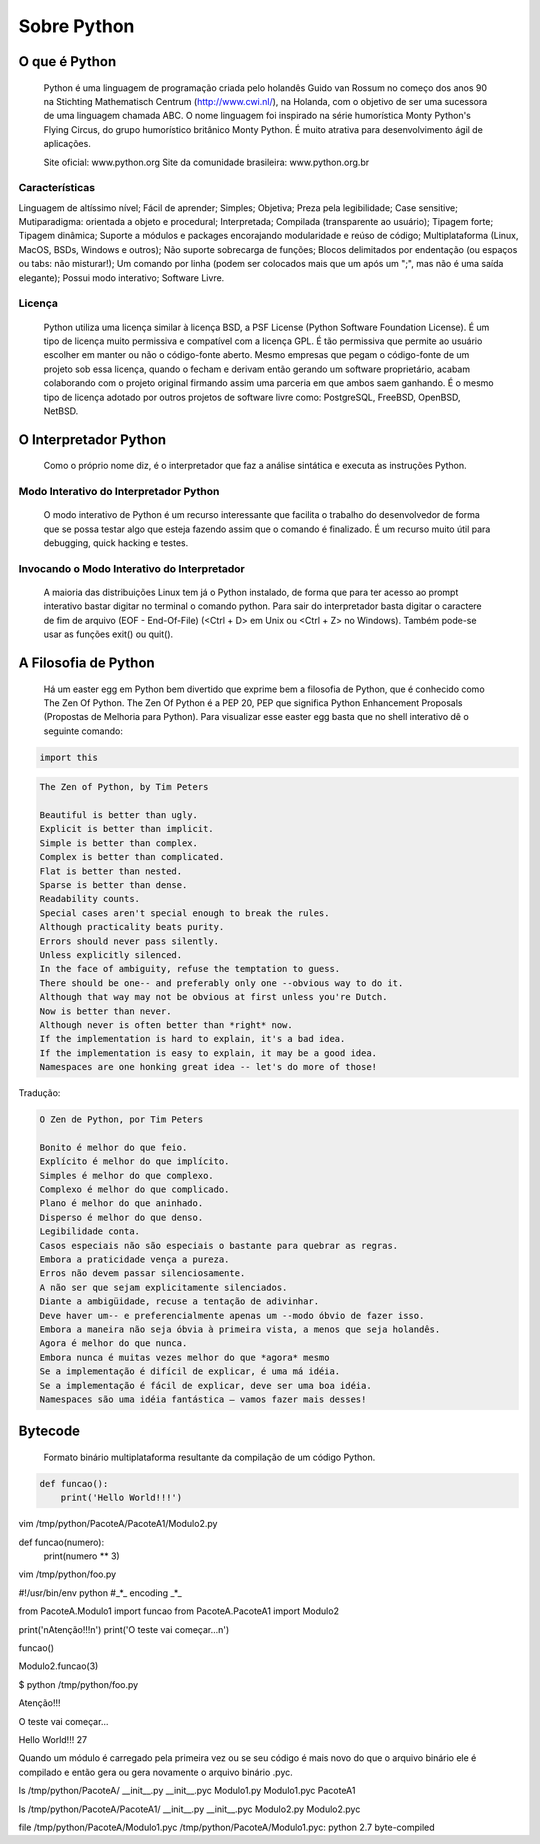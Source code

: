 Sobre Python
************

O que é Python
--------------

	Python é uma linguagem de programação criada pelo holandês Guido van Rossum no começo dos anos 90 na Stichting Mathematisch Centrum (http://www.cwi.nl/), na Holanda, com o objetivo de ser uma sucessora de uma linguagem chamada ABC.
	O nome linguagem foi inspirado na série humorística Monty Python's Flying Circus, do grupo humorístico britânico Monty Python. 
	É muito atrativa para desenvolvimento ágil de aplicações.

	Site oficial: www.python.org
	Site da comunidade brasileira: www.python.org.br

Características
~~~~~~~~~~~~~~~

Linguagem de altíssimo nível;
Fácil de aprender;
Simples;
Objetiva;
Preza pela legibilidade;
Case sensitive;
Mutiparadigma: orientada a objeto e procedural;
Interpretada;
Compilada (transparente ao usuário);
Tipagem forte;
Tipagem dinâmica;
Suporte a módulos e packages encorajando modularidade e reúso de código;
Multiplataforma (Linux, MacOS, BSDs, Windows e outros);
Não suporte sobrecarga de funções;
Blocos delimitados por endentação (ou espaços ou tabs: não misturar!);
Um comando por linha (podem ser colocados mais que um após um ";", mas não é uma saída elegante);
Possui modo interativo;
Software Livre.

Licença
~~~~~~~

	Python utiliza uma licença similar à licença BSD, a PSF License (Python Software Foundation License).
	É um tipo de licença muito permissiva e compatível com a licença GPL.
	É tão permissiva que permite ao usuário escolher em manter ou não o código-fonte aberto.
	Mesmo empresas que pegam o código-fonte de um projeto sob essa licença, quando o fecham e derivam então gerando um software proprietário, acabam colaborando com o projeto original firmando assim uma parceria em que ambos saem ganhando.
	É o mesmo tipo de licença adotado por outros projetos de software livre como: PostgreSQL, FreeBSD, OpenBSD, NetBSD.

O Interpretador Python
----------------------
	Como o próprio nome diz, é o interpretador que faz a análise sintática e executa as instruções Python.

Modo Interativo do Interpretador Python
~~~~~~~~~~~~~~~~~~~~~~~~~~~~~~~~~~~~~~~

	O modo interativo de Python é um recurso interessante que facilita o trabalho do desenvolvedor de forma que se possa testar algo que esteja fazendo assim que o comando é finalizado.
	É um recurso muito útil para debugging, quick hacking e testes.	

Invocando o Modo Interativo do Interpretador
~~~~~~~~~~~~~~~~~~~~~~~~~~~~~~~~~~~~~~~~~~~~

	A maioria das distribuições Linux tem já o Python instalado, de forma que para ter acesso ao prompt interativo bastar digitar no terminal o comando python.
	Para sair do interpretador basta digitar o caractere de fim de arquivo (EOF - End-Of-File) (<Ctrl + D> em Unix ou <Ctrl + Z> no Windows). Também pode-se usar as funções exit() ou quit().

A Filosofia de Python
---------------------

	Há um easter egg em Python bem divertido que exprime bem a filosofia de Python, que é conhecido como The Zen Of Python.
	The Zen Of Python é a PEP 20, PEP que significa Python Enhancement Proposals (Propostas de Melhoria para Python).
	Para visualizar esse easter egg basta que no shell interativo dê o seguinte comando:

.. code-block:: python
    
    import this

.. code-block:: console

    The Zen of Python, by Tim Peters

    Beautiful is better than ugly.
    Explicit is better than implicit.
    Simple is better than complex.
    Complex is better than complicated.
    Flat is better than nested.
    Sparse is better than dense.
    Readability counts.
    Special cases aren't special enough to break the rules.
    Although practicality beats purity.
    Errors should never pass silently.
    Unless explicitly silenced.
    In the face of ambiguity, refuse the temptation to guess.
    There should be one-- and preferably only one --obvious way to do it.
    Although that way may not be obvious at first unless you're Dutch.
    Now is better than never.
    Although never is often better than *right* now.
    If the implementation is hard to explain, it's a bad idea.
    If the implementation is easy to explain, it may be a good idea.
    Namespaces are one honking great idea -- let's do more of those!

Tradução:

.. code-block:: console


    O Zen de Python, por Tim Peters

    Bonito é melhor do que feio.
    Explícito é melhor do que implícito.
    Simples é melhor do que complexo.
    Complexo é melhor do que complicado.
    Plano é melhor do que aninhado.
    Disperso é melhor do que denso.
    Legibilidade conta.
    Casos especiais não são especiais o bastante para quebrar as regras.
    Embora a praticidade vença a pureza.
    Erros não devem passar silenciosamente.
    A não ser que sejam explicitamente silenciados.
    Diante a ambigüidade, recuse a tentação de adivinhar.
    Deve haver um-- e preferencialmente apenas um --modo óbvio de fazer isso.
    Embora a maneira não seja óbvia à primeira vista, a menos que seja holandês.
    Agora é melhor do que nunca.
    Embora nunca é muitas vezes melhor do que *agora* mesmo
    Se a implementação é difícil de explicar, é uma má idéia.
    Se a implementação é fácil de explicar, deve ser uma boa idéia.
    Namespaces são uma idéia fantástica – vamos fazer mais desses!



Bytecode
--------

	Formato binário multiplataforma resultante da compilação de um código Python.

.. highlight:: bash

    mkdir -p /tmp/python/PacoteA/PacoteA1
    vim /tmp/python/PacoteA/Modulo1.py


.. highlight:: sql

    SELECT * FROM mytable



.. code-block:: python

    def funcao():
        print('Hello World!!!')

       

vim /tmp/python/PacoteA/PacoteA1/Modulo2.py

def funcao(numero):
    print(numero ** 3)

vim /tmp/python/foo.py

#!/usr/bin/env python
#_*_ encoding _*_

from PacoteA.Modulo1 import funcao
from PacoteA.PacoteA1 import Modulo2

print('\nAtenção!!!\n')
print('O teste vai começar...\n')

funcao()

Modulo2.funcao(3)

$ python /tmp/python/foo.py 

Atenção!!!

O teste vai começar...

Hello World!!!
27

Quando um módulo é carregado pela primeira vez ou se seu código é mais novo do que o  arquivo binário ele é compilado e então gera ou gera novamente o arquivo binário .pyc.

ls /tmp/python/PacoteA/
__init__.py  __init__.pyc  Modulo1.py  Modulo1.pyc  PacoteA1

ls /tmp/python/PacoteA/PacoteA1/
__init__.py  __init__.pyc  Modulo2.py  Modulo2.pyc

file /tmp/python/PacoteA/Modulo1.pyc
/tmp/python/PacoteA/Modulo1.pyc: python 2.7 byte-compiled